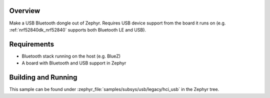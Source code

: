 .. zephyr:code-sample:: legacy_bluetooth_hci_usb
   :name: Legacy HCI USB
   :relevant-api: hci_raw bluetooth _usb_device_core_api

   Turn a Zephyr board into a USB Bluetooth dongle (compatible with all operating systems).

Overview
********

Make a USB Bluetooth dongle out of Zephyr. Requires USB device support from the
board it runs on (e.g. :ref:`nrf52840dk_nrf52840` supports both Bluetooth LE and USB).

Requirements
************

* Bluetooth stack running on the host (e.g. BlueZ)
* A board with Bluetooth and USB support in Zephyr

Building and Running
********************
This sample can be found under :zephyr_file:`samples/subsys/usb/legacy/hci_usb` in the
Zephyr tree.
